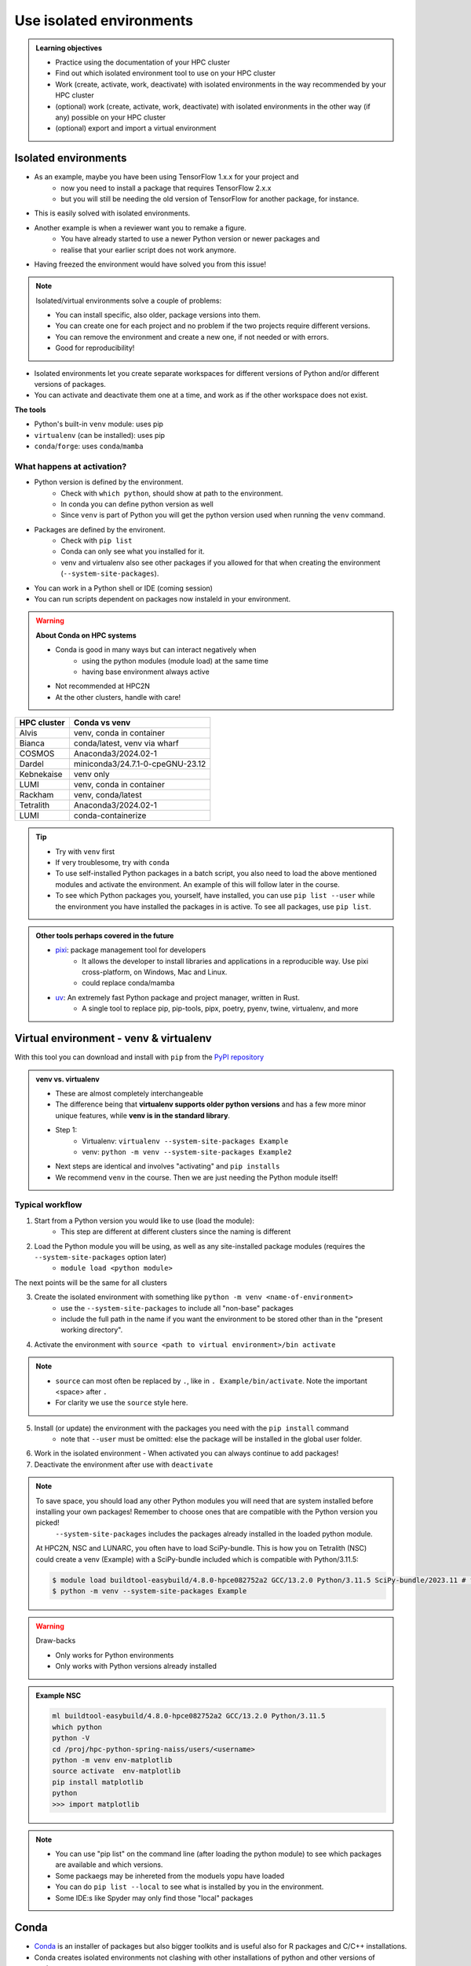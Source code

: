 .. _use-isolated-environments:

Use isolated environments
=========================

.. admonition:: Learning objectives

    - Practice using the documentation of your HPC cluster
    - Find out which isolated environment tool to use on your HPC cluster
    - Work (create, activate, work, deactivate) with isolated environments
      in the way recommended by your HPC cluster
    - (optional) work (create, activate, work, deactivate) with isolated environments
      in the other way (if any) possible on your HPC cluster
    - (optional) export and import a virtual
      environment

Isolated environments
---------------------

- As an example, maybe you have been using TensorFlow 1.x.x for your project and 
    - now you need to install a package that requires TensorFlow 2.x.x 
    - but you will still be needing the old version of TensorFlow for another package, for instance. 
- This is easily solved with isolated environments.

- Another example is when a reviewer want you to remake a figure. 
    - You have already started to use a newer Python version or newer packages and 
    - realise that your earlier script does not work anymore. 
- Having freezed the environment would have solved you from this issue!

.. note::
  
   Isolated/virtual environments solve a couple of problems:
   
   - You can install specific, also older, package versions into them.
   - You can create one for each project and no problem if the two projects require different versions.
   - You can remove the environment and create a new one, if not needed or with errors.
   - Good for reproducibility!

- Isolated environments let you create separate workspaces for different versions of Python and/or different versions of packages. 
- You can activate and deactivate them one at a time, and work as if the other workspace does not exist.

**The tools**

- Python's built-in ``venv`` module: uses pip       
- ``virtualenv`` (can be installed): uses pip   
- ``conda``/``forge``: uses ``conda``/``mamba``     

What happens at activation?
...........................

- Python version is defined by the environment.
    - Check with ``which python``, should show at path to the environment.
    - In conda you can define python version as well
    - Since ``venv`` is part of Python you will get the python version used when running the ``venv`` command.
- Packages are defined by the environent.
    - Check with ``pip list``
    - Conda can only see what you installed for it.
    - venv and virtualenv also see other packages if you allowed for that when creating the environment (``--system-site-packages``). 
- You can work in a Python shell or IDE (coming session)
- You can run scripts dependent on packages now instaleld in your environment.

.. warning::

   **About Conda on HPC systems**

   - Conda is good in many ways but can interact negatively when 
      - using the python modules (module load) at the same time
      - having base environment always active
   - Not recommended at HPC2N
   - At the other clusters, handle with care!

+------------+---------------------------------+
| HPC cluster| Conda vs venv                   | 
+============+=================================+
| Alvis      | venv, conda in container        |
+------------+---------------------------------+
| Bianca     | conda/latest, venv via wharf    |
+------------+---------------------------------+
| COSMOS     | Anaconda3/2024.02-1             |
+------------+---------------------------------+
| Dardel     | miniconda3/24.7.1-0-cpeGNU-23.12|
+------------+---------------------------------+
| Kebnekaise | venv only                       |
+------------+---------------------------------+
| LUMI       | venv, conda in container        |
+------------+---------------------------------+
| Rackham    | venv, conda/latest              |
+------------+---------------------------------+
| Tetralith  | Anaconda3/2024.02-1             |
+------------+---------------------------------+
| LUMI       | conda-containerize              |
+------------+---------------------------------+

.. tip::

   - Try with ``venv`` first
   - If very troublesome, try with ``conda``

   - To use self-installed Python packages in a batch script, you also need to load the above mentioned modules and activate the environment. An example of this will follow later in the course. 
   - To see which Python packages you, yourself, have installed, you can use ``pip list --user`` while the environment you have installed the packages in is active. To see all packages, use ``pip list``. 

.. admonition:: Other tools perhaps covered in the future
   :class: dropdown

   - `pixi <https://pixi.sh/latest/>`_: package management tool for developers 
       - It allows the developer to install libraries and applications in a reproducible way. Use pixi cross-platform, on Windows, Mac and Linux.
       - could replace conda/mamba

   - `uv <https://docs.astral.sh/uv/>`_: An extremely fast Python package and project manager, written in Rust. 
       - A single tool to replace pip, pip-tools, pipx, poetry, pyenv, twine, virtualenv, and more

Virtual environment - venv & virtualenv
---------------------------------------

With this tool you can download and install with ``pip`` from the `PyPI repository <https://pypi.org/>`_

.. admonition:: venv vs. virtualenv
   :class: dropdown   

   - These are almost completely interchangeable
   - The difference being that **virtualenv supports older python versions** and has a few more minor unique features, while **venv is in the standard library**.
   - Step 1:
       - Virtualenv: ``virtualenv --system-site-packages Example``
       - venv: ``python -m venv --system-site-packages Example2``
   - Next steps are identical and involves "activating" and ``pip installs``
   - We recommend ``venv`` in the course. Then we are just needing the Python module itself!

Typical workflow
................

1. Start from a Python version you would like to use (load the module): 
    - This step are different at different clusters since the naming is different

2. Load the Python module you will be using, as well as any site-installed package modules (requires the ``--system-site-packages`` option later)
    - ``module load <python module>``

The next points will be the same for all clusters

3. Create the isolated environment with something like ``python -m venv <name-of-environment>`` 
    - use the ``--system-site-packages`` to include all "non-base" packages
    - include the full path in the name if you want the environment to be stored other than in the "present working directory".

4. Activate the environment with ``source <path to virtual environment>/bin activate``

.. note::
   
   - ``source`` can most often be replaced by ``.``, like in ``. Example/bin/activate``. Note the important <space> after ``.``
   - For clarity we use the ``source`` style here.


5. Install (or update) the environment with the packages you need with the ``pip install`` command
    - note that ``--user`` must be omitted: else the package will be installed in the global user folder.

6. Work in the isolated environment
   - When activated you can always continue to add packages!
7. Deactivate the environment after use with ``deactivate``

.. note::

   To save space, you should load any other Python modules you will need that are system installed before installing your own packages! Remember to choose ones that are compatible with the Python version you picked! 
         ``--system-site-packages`` includes the packages already installed in the loaded python module.

   At HPC2N, NSC and LUNARC, you often have to load SciPy-bundle. This is how you on Tetralith (NSC) could create a venv (Example) with a SciPy-bundle included which is compatible with Python/3.11.5:

   .. code-block:: console

       $ module load buildtool-easybuild/4.8.0-hpce082752a2 GCC/13.2.0 Python/3.11.5 SciPy-bundle/2023.11 # for NSC
       $ python -m venv --system-site-packages Example

.. warning:: Draw-backs

   - Only works for Python environments
   - Only works with Python versions already installed

.. admonition:: Example NSC

   .. code-block:: console

      ml buildtool-easybuild/4.8.0-hpce082752a2 GCC/13.2.0 Python/3.11.5 
      which python
      python -V
      cd /proj/hpc-python-spring-naiss/users/<username>
      python -m venv env-matplotlib
      source activate  env-matplotlib
      pip install matplotlib
      python
      >>> import matplotlib

.. note::

   - You can use "pip list" on the command line (after loading the python module) to see which packages are available and which versions. 
   - Some packaegs may be inhereted from the moduels yopu have loaded
   - You can do ``pip list --local`` to see what is installed by you in the environment.
   - Some IDE:s like Spyder may only find those "local" packages

Conda
-----

- `Conda <https://anaconda.org/anaconda/conda>`_ is an installer of packages but also bigger toolkits and is useful also for R packages and C/C++ installations.

- Conda creates isolated environments not clashing with other installations of python and other versions of packages.
- Conda environment requires that you install all packages needed by yourself. 
    - That is,  you cannot load the python module and use the packages therein inside you Conda environment.

.. admonition:: Conda channels
   :class:dropdown

   - bioconda
   - biocore
   - conda-forge
   - dranew
   - free
   - main
   - pro
   - qiime2
   - r
   - r2018.11
   - scilifelab-lts
    
    You reach them all by loading the conda module. You don't have to state the specific channel when using UPPMAX. Otherwise you do with ``conda -c <channel> ...``
   

.. warning::
 
    - Conda is known to create **many** *small* files. Your diskspace is not only limited in GB, but also in number of files (typically ``300000`` in $HOME). 
    - Check your disk usage and quota limit
    - Do a ``conda clean -a`` once in a while to remove unused and unnecessary files

.. tip::

   - The conda environemnts inclusing many small files are by default stored in ``~/.conda`` folder that is in your $HOME directory with limited storage.
   - Move your ``.conda`` directory to your project folder and make a soft link to it from ``$HOME``
   - Do the following (``mkdir -p`` ignores error output and will not recfreate anothe folder if it already exists):
        - (replace what is inside ``<>`` with relevant path)

   - Solution 1

      This works nicely if you have several projects. Then you can change these varables according to what you are currently working with.

   .. code-block:: bash
   
      export CONDA_ENVS_PATH="path/to/your/project/(subdir)"
      export CONDA_PKG_DIRS="path/to/your/project/(subdir)"

   - Solution 2 

      - This is not good if you have several projects.

   .. code-block:: bash

      $ mkdir -p ~/.conda
      $ mv ~/.conda /<path-to-project-folder>/<username>/
      $ ln -s /<path-to-project-folder>/<username>/.conda ~/.conda

Typical workflow
................


The first 2 steps are cluster dependent and will therefore be slightly different.

1. Make conda available from a software module, like ``ml load conda`` or similar, or use own installation of miniconda or miniforge.
2. First time

   .. admonition:: First time
      :class: dropdown   

      - The variables CONDA_ENVS_PATH and CONDA_PKG_DIRS contains the location of your environments. Set it to your project's environments folder, if you have one, instead of the $HOME folder.
      - Otherwise, the default is ``~/.conda/envs``. 
      - Example:
  
      .. code-block:: console

         $ export CONDA_ENVS_PATH="path/to/your/project/(subdir)"
         $ export CONDA_PKG_DIRS="path/to/your/project/(subdir)"

Next steps are the same for all clusters

3. Create the conda environment ``conda create -n <name-of-env>``
4. Activate the conda environment by: ``source activate <conda-env-name>``

    - You can define the packages to be installed here already.
    - If you want another Python version, you have to define it here, like: ``conda ... python=3.6.8``

5. Install the packages with ``conda install ...`` or ``pip install ...``
6. Now do your work!

    - When activated you can always continue to add packages!

7. Deactivate

 .. prompt:: 
    :language: bash
    :prompts: (python-36-env) $
    
    conda deactivate

.. admonition:: Comments
   :class: dropdown

   - When pinning with Conda, use single ``=`` instead of double (as used by pip)

.. admonition:: Conda base env

   - When conda is loaded you will by default be in the base environment, which works in the same way as other conda environments. It includes a Python installation and some core system libraries and dependencies of Conda. It is a “best practice” to avoid installing additional packages into your base software environment.

.. admonition:: Conda cheat sheet
   :class: dropdown
   
   - List packages in present environment:	``conda list``
   - List all environments:			``conda info -e`` or ``conda env list``
   - Install a package: ``conda install somepackage``
   - Install from certain channel (conda-forge): ``conda install -c conda-forge somepackage``
   - Install a specific version: ``conda install somepackage=1.2.3``
   - Create a new environment: ``conda create --name myenvironment``
   - Create a new environment from requirements.txt: ``conda create --name myenvironment --file requirements.txt``
   - On e.g. HPC systems where you don’t have write access to central installation directory: conda create --prefix /some/path/to/env``
   - Activate a specific environment: ``conda activate myenvironment``
   - Deactivate current environment: ``conda deactivate``

.. admonition:: Conda vs mamba etc...
   :class: dropdown

   - `what-is-the-difference-with-conda-mamba-poetry-pip <https://pixi.sh/latest/misc/FAQ/#what-is-the-difference-with-conda-mamba-poetry-pip>`_

.. admonition:: What to do when a problem arises?
   :class: dropdown

   - If you experience unexpected problems with the conda provided by the module system on Rackham or anaconda3 on Dardel, you can easily install your own and maintain it yourself.
   - Read more at `Pavlin Mitev's page about conda on Rackham/Dardel <https://hackmd.io/@pmitev/conda_on_Rackham>`_ and change paths to relevant one for your system.
   - Or `Conda - "best practices" - UPPMAX <https://hackmd.io/@pmitev/module_conda_Rackham>`_

Install from file
------------------

- All centers has had different approaches in what is included in the module system and not.
- Therefore the solution to complete the necessary packages needed for the course lessons, different approaches has to be made.
- This is left as exercise for you, see Exercise 4.

venv
....

``pip install -r requirements.txt``

conda
.....

``conda env create -f environment.yaml``

Exercises
---------

.. challenge:: Exercise 0: Make a decision between ``venv`` or ``conda``.

   - We recommend Conda for LUNARC.
   - We recommend ``venv`` for HPC2N
   - Otherwise there are some kind of documentation at all sites. 
   - ``venv`` "should" work everywhere but has not been fully tested

Breakout room according to grouping

.. challenge:: Exercise 1: Cover the documentation for venvs or conda

   First try to find it by navigating.

   - Alvis: https://www.c3se.chalmers.se/documentation/first_time_users/
   - NSC: https://www.nsc.liu.se
   - PDC: https://support.pdc.kth.se/doc/
   - `LUNARC <https://lunarc-documentation.readthedocs.io/en/latest/>`_. 
   - UPPMAX: https://docs.uppmax.uu.se/
   - HPC2N: https://docs.hpc2n.umu.se/
   - LUMI: https://docs.lumi-supercomputer.eu/software

   .. solution::

      .. tabs::

         .. tab:: venv

            NSC:

            - `Python <https://www.nsc.liu.se/software/python/>`_

            PDC:

            - `Virtual environment with venv <https://pdc-support.github.io/pdc-intro/#165>`_

            LUNARC

            - `Python <https://lunarc-documentation.readthedocs.io/en/latest/guides/applications/Python/>`_
            
            UPPMAX

            - `Python venv <https://docs.uppmax.uu.se/software/python_venv/>`_
            - `Video By Richel <https://www.youtube.com/watch?v=lj_Q-5l0BqU>`_
            
            HPC2N

            - `Venv <https://docs.hpc2n.umu.se/software/userinstalls/#venv>`_
            - `Video by Richel <https://www.youtube.com/watch?v=_ev3g5Zvn9g>`_
             
         .. tab: conda

            NSC:

            - https://www.nsc.liu.se/software/anaconda/

            PDC:

            - https://support.pdc.kth.se/doc/applications/python/

            LUNARC

            - https://lunarc-documentation.readthedocs.io/en/latest/guides/applications/Python/#anaconda-distributions

            UPPMAX

            - https://docs.uppmax.uu.se/software/conda/

            LUMI

            - https://docs.lumi-supercomputer.eu/software/installing/container-wrapper/#examples-of-using-the-lumi-container-wrapper

            HPC2N:

            - Not recommended

.. challenge:: Exercise 2: Prepare the course environment

   There will be a mix of conda and venv att all clusters except for HPC2N where all is ``venv``

   .. tabs::

      .. tab:: NSC

         1. Let's make a Spyder installation in a `conda environment <https://saturncloud.io/blog/how-to-ensure-that-spyder-runs-within-a-conda-environment/#step-2-create-a-conda-environment>`_ 
         
         .. code-block:: 
         
            module load Miniforge/24.7.1-2-hpc1
            export CONDA_PKG_DIRS=/proj/hpc-python-spring-naiss/$USER
            export CONDA_ENVS_PATH=/proj/hpc-python-spring-naiss/$USER
            mamba create -n spyder-env spyder
            mamba activate spyder-env

         **If you do not have matplotlib already outside any virtual environment**

         - Install matplotlib in your ``.local`` folder, not in a virtual environment. 
         - Do: 

         .. code-block:: console

            ml buildtool-easybuild/4.8.0-hpce082752a2 GCC/13.2.0 Python/3.11.5 
            pip install --user matplotlib

         - Check that matplotlib is there by ``pip list``

         We will put requirements files in the course project folder that you can build from in latter lessons

         - These will cover 

             - TensorFlow
             - PyTorch
             - numba

      .. tab:: PDC 

         1. Let's make a Spyder installation in a `conda environment <https://saturncloud.io/blog/how-to-ensure-that-spyder-runs-within-a-conda-environment/#step-2-create-a-conda-environment>`_ 
        
         .. code-block:: 
         
            export CONDA_ENVS_PATH="/cfs/klemming/projects/supr/hpc-python-spring-naiss/$USER/"
            export CONDA_PKG_DIRS="/cfs/klemming/projects/supr/hpc-python-spring-naiss/$USER/"
            ml PDC/23.12
            ml miniconda3/24.7.1-0-cpeGNU-23.12
            conda create --prefix /cfs/klemming/projects/supr/hpc-python-spring-naiss/$USER/spyder-env
            source activate spyder-env
            conda install spyder

         2. Let's make a Jupyter installation based on Python 3.11.7

         .. code-block:: console

            ml PDC/23.12
            ml miniconda3/24.7.1-0-cpeGNU-23.12
            export CONDA_ENVS_PATH="/cfs/klemming/projects/supr/hpc-python-spring-naiss/$USER/" #only needed once per session
            export CONDA_PKG_DIRS="/cfs/klemming/projects/supr/hpc-python-spring-naiss/$USER/" #only needed once per session
            conda create --prefix /cfs/klemming/projects/supr/hpc-python-spring-naiss/$USER/jupyter-env python=3.11.7
            conda activate jupyter-env
            conda install jupyter
            conda install matplotlib pandas seaborn

         We will put requirements files in the course project folder that you can build from in latter lessons

         - These will cover 

             - TensorFlow
             - PyTorch
             - numba
            
      .. tab:: LUNARC 

         - Everything will work by just loading modules.
         - Go down to optional

      .. tab:: UPPMAX

         1. Let's make a Spyder installation in a `conda environment <https://saturncloud.io/blog/how-to-ensure-that-spyder-runs-within-a-conda-environment/#step-2-create-a-conda-environment>`_ 
         
         .. code-block:: 
         
            ml conda
            export CONDA_PKG_DIRS=/proj/hpc-python-uppmax/$USER
            export CONDA_ENVS_PATH=/proj/hpc-python-uppmax/$USER
            conda create -n spyder-env spyder -c conda-forge
            source activate spyder-env

         We will put requirements files in the course project folder that you can build from in latter lessons

         - These will cover 

             - TensorFlow
             - PyTorch

      .. tab:: HPC2N

         We will put requirements files in the course project folder that you can build from in latter lessons

         - These will cover 

             - TensorFlow
             - PyTorch
             - numba

.. challenge:: (Optional) Exercise 3: Install package with venv

   - Choose a track below 

   - Confirm package is absent
   - Create environment
   - Activate environment
   - Confirm package is absent
   - Install package in isolated environment
   - Confirm package is now present
   - Deactivate environment
   - Confirm package is now absent again

   **NOTE**: since it may take up a bit of space if you are installing many Python packages to your isolated environment, we **strongly** recommend you place it in your project storage! 

   .. tabs::

      .. tab:: venv

         Create a ``venv``. First load the python version you want to base your virtual environment on:

         .. tabs::

            .. tab:: UPPMAX

               .. code-block:: console

                  $ module load python/3.11.8 
                  $ python -m venv --system-site-packages Example2

              "Example2" is the name of the virtual environment. The directory "Example2" is created in the present working directory. The ``-m`` flag makes sure that you use the libraries from the python version you are using.

            .. tab:: HPC2N

               .. code-block:: console

                  $ module load GCC/12.3.0 Python/3.11.3
                  $ python -m venv --system-site-packages Example2

               "Example2" is the name of the virtual environment. You can name it whatever you want. The directory “Example2” is created in the present working directory.

            .. tab:: LUNARC 

               .. code-block:: console

                  $ module load GCC/12.3.0 Python/3.11.3
                  $ python -m venv --system-site-packages Example2

               "Example2" is the name of the virtual environment. You can name it whatever you want. The directory “Example2” is created in the present working directory.

            .. tab:: NSC 

               Follow the turtorial at `Python <https://www.nsc.liu.se/software/python/>`_: scroll down to "More on Python virtual environments (venvs)"

            .. tab:: PDC 

               Follow the tutorial at Virtual environment with venv https://pdc-support.github.io/pdc-intro/#165

         .. admonition:: If you want your virtual environment in a certain place
            :class: dropdown


            - UPPMAX: 
                - Create: ``python -m venv /proj/hpc-python-uppmax/$USER/Example``
                - Activate: ``source /proj/hpc-python-uppmax/<user-dir>/Example/bin/activate``
            - HPC2N: 
                - Create: ``python -m venv /proj/nobackup/hpc-python-spring/$USER/Example``
                - Activate: ``source /proj/nobackup/hpc-python-spring/<user-dir>/Example/bin/activate``
            - LUNARC: 
                - Create: ``python -m venv /lunarc/nobackup/projects/lu2024-17-44/$USER/Example``
                - Activate: ``source /lunarc/nobackup/projects/lu2024-17-44/<user-dir>/Example/bin/activate``
            - NSC: 
                - Create: ``python -m venv /proj/hpc-python-spring-naiss/$USER/Example``
                - Activate: ``source /proj/hpc-python-spring-naiss/<user-dir>/Example/bin/activate``
            - PDC: 
                - Create: ``python -m venv /cfs/klemming/projects/snic/hpc-python-spring-naiss/$USER/Example``
                - Activate: ``source /cfs/klemming/projects/snic/hpc-python-spring-naiss/$USER/Example/bin/activate``

            Note that your prompt is changing to start with (Example) to show that you are within an environment.

         .. note::

            - ``source`` can most often be replaced by ``.``, like in ``. Example/bin/activate``. Note the important <space> after ``.``
            - For clarity we use the ``source`` style here.

         Install your packages with ``pip``. While not always needed, it is often a good idea to give the correct versions you want, to ensure compatibility with other packages you use. This example assumes your venv is activated: 

         .. code-block:: console

             (Example) $ pip install --no-cache-dir --no-build-isolation numpy matplotlib

         The ``--no-cache-dir"`` option is required to avoid it from reusing earlier installations from the same user in a different environment. The ``--no-build-isolation`` is to make sure that it uses the loaded modules from the module system when building any Cython libraries.

         Deactivate the venv.

         .. code-block:: console

             (Example) $ deactivate



         Everytime you need the tools available in the virtual environment you activate it as above (after also loading the modules).

         .. prompt:: console

            source /proj/<your-project-id>/<your-dir>/Example/bin/activate

.. challenge:: (optional) 4. Make a test environment and spread (venv)

   Read `here <https://uppmax.github.io/HPC-python/extra/isolated_deeper.html#creator-developer>`_ 

   1. make a virtual environment with the name ``venv1``. Do not include packages from the the loaded module(s)
   2. activate
   3. install ``matplotlib``
   4. make a requirements file of the content
   5. deactivate
   6. make another virtual environment with the name ``venv2``
   7. activate that
   8. install with the aid of the requirements file
   9. check the content
   10. open python shell from command line and try to import `matplotlib`
   11. exit python
   12. deactivate
   
.. solution:: Solution 
   :class: dropdown
    
   - First load the required Python module(s) if not already done so in earlier lessons. Remember that this steps differ between the HPC centers

   1. make the first environment

   .. code-block:: console

      $ python -m venv venv1
    
   2. Activate it.

   .. code-block:: console

      $ source venv1/bin/activate

      - Note that your prompt is changing to start with ``(venv1)`` to show that you are within an environment.
   
   3. install ``matplotlib``

   .. code-block:: console

      pip install matplotlib

   4. make a requirements file of the content

   .. code-block:: console

      pip freeze --local > requirements.txt

   5. deactivate

   .. code-block:: console

      deactivate

   6. make another virtual environment with the name ``venv2``

   .. code-block:: console

      python -m venv venv2

   7. activate that

   .. code-block:: console

      source venv2/bin/activate

   8. install with the aid of the requirements file

   .. code-block:: console

      pip install -r requirements.txt

   9. check the content

   .. code-block:: console

      pip list

   10. open python shell from command line and try to import

   .. code-block:: console

      python

   .. code-block:: python

      import matplotlib

   11. exit python

   .. code-block:: python

      exit()
      
   12. deactivate

   .. code-block:: console

      deactivate

.. challenge:: (optional) Exercise 4b. Make a test environment (conda)

.. challenge:: (optional) Exercise 5: like 3, but for other tool (venv/conda)


Summary
.......


.. keypoints::

   - With a virtual environment you can tailor an environment with specific versions for Python and packages, not interfering with other installed python versions and packages.
   - Make it for each project you have for reproducibility.
   - There are different tools to create virtual environments.
       - ``venv``, most straight-forward and available at all HPC centers. **Recommended**
            - only supports Python packages
       - ``conda``, only recommended at some clusters
            - supports more and is a bit more reliable
            - do not use together with Python modules
            - install in project folder due to many files.

.. admonition:: Documentation at the centres
   :class: dropdown

   NSC:

   - https://www.nsc.liu.se/software/python/
   - https://www.nsc.liu.se/software/anaconda/

   PDC:

   - https://support.pdc.kth.se/doc/applications/python/
   - https://pdc-support.github.io/pdc-intro/#165

   LUNARC

   - https://lunarc-documentation.readthedocs.io/en/latest/guides/applications/Python/#anaconda-distributions

   UPPMAX

   - https://docs.uppmax.uu.se/software/conda/
   - https://hackmd.io/@pmitev/conda_on_Rackham

   HPC2N

   - https://docs.hpc2n.umu.se/software/userinstalls/#venv

   LUMI

   - https://docs.lumi-supercomputer.eu/software/installing/container-wrapper/#examples-of-using-the-lumi-container-wrapper


.. seealso::

   - want to share your work? :ref:`devel_iso`
   - uploading files
      - `NAISS transfer course <https://uppmax.github.io/naiss_file_transfer_course/sessions/intro/>`_

